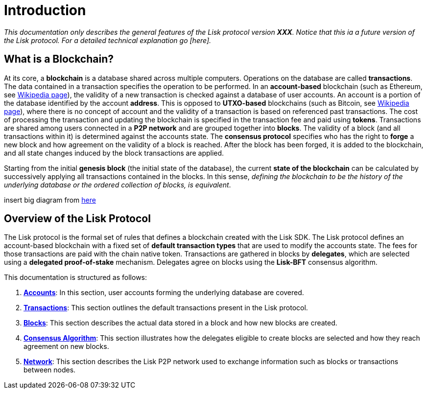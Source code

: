= Introduction

_This documentation only describes the general features of the Lisk protocol version *XXX*. Notice that this ia a future version of the Lisk protocol. For a detailed technical explanation go [here]._

== What is a Blockchain?

At its core, a [#index-blockchain-1]#*blockchain*# is a database shared across multiple computers.
Operations on the database are called *transactions*.
The data contained in a transaction specifies the operation to be performed.
In an [#index-account_based-1]#*account-based*# blockchain (such as Ethereum, see https://en.wikipedia.org/wiki/Ethereum[Wikipedia page]), the validity of a new transaction is checked against a database of user accounts. An account is a portion of the database identified by the account [#index-address-1]#*address*#.
This is opposed to [#index-UTXO_based-1]#*UTXO-based*# blockchains (such as Bitcoin, see https://en.wikipedia.org/wiki/Bitcoin[Wikipedia page]), where there is no concept of account and the validity of a transaction is based on referenced past transactions.
The cost of processing the transaction and updating the blockchain is specified in the transaction fee and paid using [#index-tokens-1]#*tokens*#.
Transactions are shared among users connected in a [#index-P2P_network-1]#*P2P network*# and are grouped together into [#index-blocks-1]#*blocks*#.
The validity of a block (and all transactions within it) is determined against the accounts state.
The [#index-consensus_protocol-1]#*consensus protocol*# specifies who has the right to [#index-forge-1]#*forge*# a new block and how agreement on the validity of a block is reached.
After the block has been forged, it is added to the blockchain, and all state changes induced by the block transactions are applied.

Starting from the initial [#index-genesis_block-1]#*genesis block*# (the initial state of the database), the current [#index-state_of_the_blockchain-1]#*state of the blockchain*# can be calculated by successively applying all transactions contained in the blocks.
In this sense, _defining the blockchain to be the history of the underlying database or the ordered collection of blocks, is equivalent_.

insert big diagram from https://projects.invisionapp.com/share/SRVCPRZ7F83#/screens/398517617_Infographic_-_Contracted[here]

== Overview of the Lisk Protocol

The Lisk protocol is the formal set of rules that defines a blockchain created with the Lisk SDK.
The Lisk protocol defines an account-based blockchain with a fixed set of [#index-transaction_types-1]#*default transaction types*# that are used to modify the accounts state.
The fees for those transactions are paid with the chain native token.
Transactions are gathered in blocks by [#index-delegates-1]#*delegates*#, which are selected using a [#index-delegated_proof_of_stake-1]#*delegated proof-of-stake*# mechanism.
Delegates agree on blocks using the [#index-lisk_bft-1]#*Lisk-BFT*# consensus algorithm.

This documentation is structured as follows:

. link:1-accounts.adoc[*Accounts*]: In this section, user accounts forming the underlying database are covered.
. link:2-transactions.adoc[*Transactions*]: This section outlines the default transactions present in the Lisk protocol.
. link:3-blocks.adoc[*Blocks*]: This section describes the actual data stored in a block and how new blocks are created.
. link:4-consensus-algorithm.adoc[*Consensus Algorithm*]: This section illustrates how the delegates eligible to create blocks are selected and how they reach agreement on new blocks.
. link:5-network.adoc[*Network*]: This section describes the Lisk P2P network used to exchange information such as blocks or transactions between nodes.
